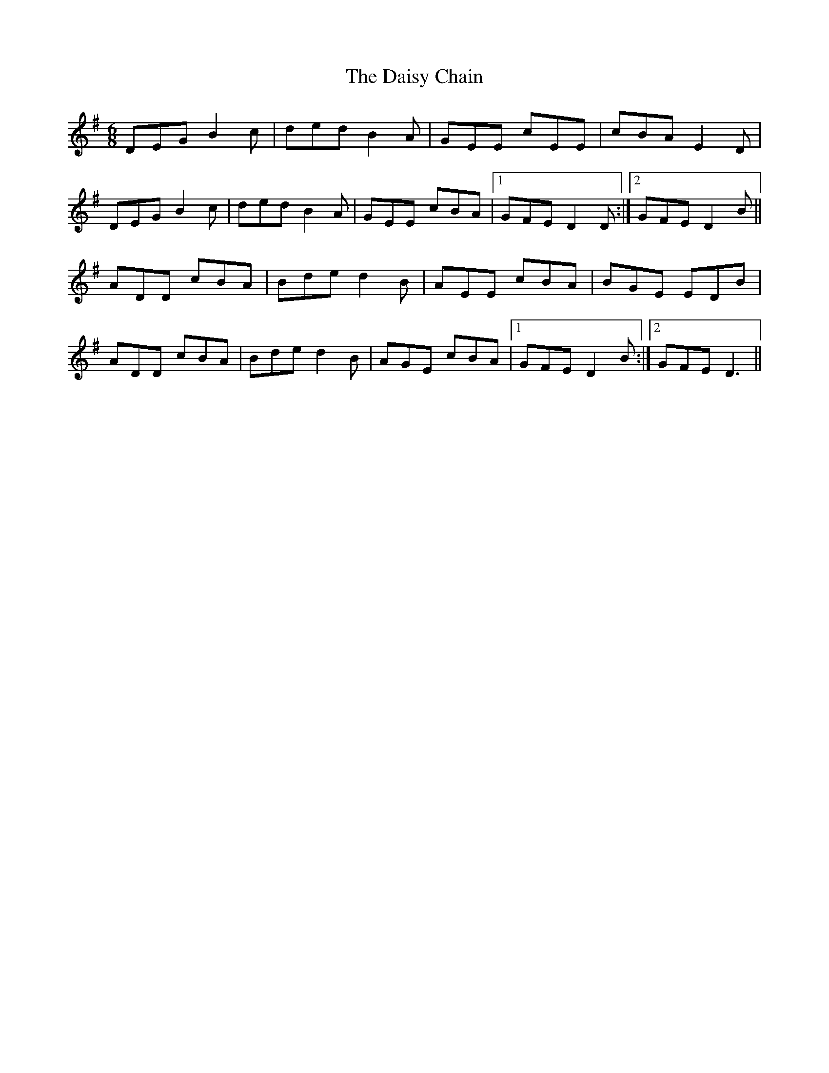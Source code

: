 X: 9147
T: Daisy Chain, The
R: jig
M: 6/8
K: Gmajor
DEG B2c|ded B2A|GEE cEE|cBA E2D|
DEG B2c|ded B2A|GEE cBA|1 GFE D2D:|2 GFE D2B||
ADD cBA|Bde d2B|AEE cBA|BGE EDB|
ADD cBA|Bde d2B|AGE cBA|1 GFE D2B:|2 GFE D3||

